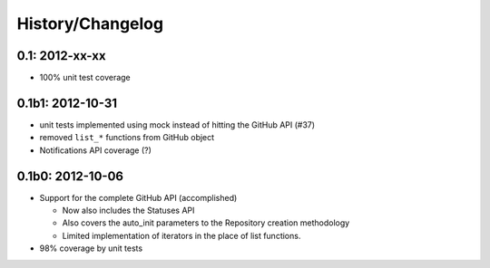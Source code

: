 History/Changelog
=================

0.1: 2012-xx-xx
---------------

- 100% unit test coverage

0.1b1: 2012-10-31
-----------------

- unit tests implemented using mock instead of hitting the GitHub API (#37)
- removed ``list_*`` functions from GitHub object
- Notifications API coverage (?)

0.1b0: 2012-10-06
-----------------

- Support for the complete GitHub API (accomplished)
  
  - Now also includes the Statuses API
  - Also covers the auto_init parameters to the Repository creation 
    methodology
  - Limited implementation of iterators in the place of list functions.

- 98% coverage by unit tests
